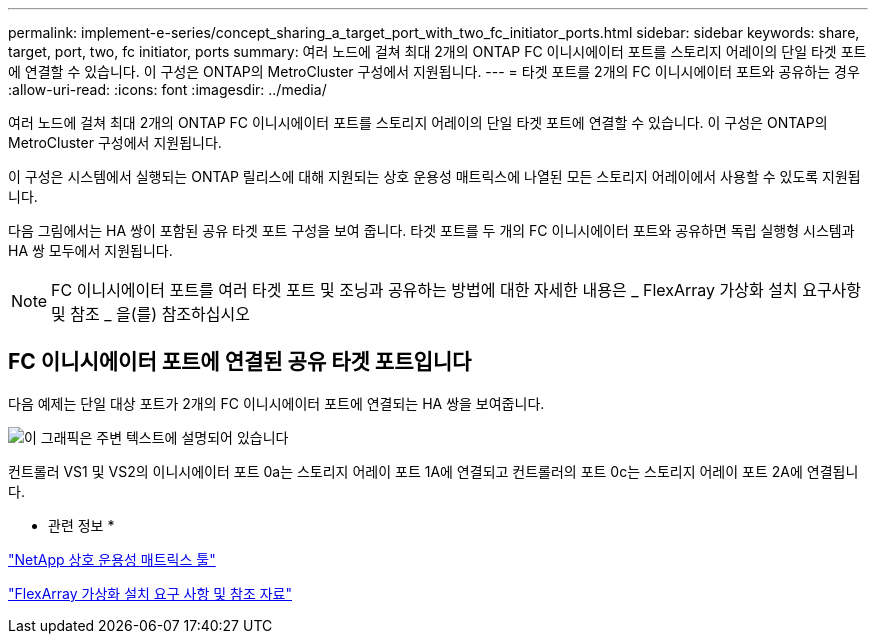 ---
permalink: implement-e-series/concept_sharing_a_target_port_with_two_fc_initiator_ports.html 
sidebar: sidebar 
keywords: share, target, port, two, fc initiator, ports 
summary: 여러 노드에 걸쳐 최대 2개의 ONTAP FC 이니시에이터 포트를 스토리지 어레이의 단일 타겟 포트에 연결할 수 있습니다. 이 구성은 ONTAP의 MetroCluster 구성에서 지원됩니다. 
---
= 타겟 포트를 2개의 FC 이니시에이터 포트와 공유하는 경우
:allow-uri-read: 
:icons: font
:imagesdir: ../media/


[role="lead"]
여러 노드에 걸쳐 최대 2개의 ONTAP FC 이니시에이터 포트를 스토리지 어레이의 단일 타겟 포트에 연결할 수 있습니다. 이 구성은 ONTAP의 MetroCluster 구성에서 지원됩니다.

이 구성은 시스템에서 실행되는 ONTAP 릴리스에 대해 지원되는 상호 운용성 매트릭스에 나열된 모든 스토리지 어레이에서 사용할 수 있도록 지원됩니다.

다음 그림에서는 HA 쌍이 포함된 공유 타겟 포트 구성을 보여 줍니다. 타겟 포트를 두 개의 FC 이니시에이터 포트와 공유하면 독립 실행형 시스템과 HA 쌍 모두에서 지원됩니다.

[NOTE]
====
FC 이니시에이터 포트를 여러 타겟 포트 및 조닝과 공유하는 방법에 대한 자세한 내용은 _ FlexArray 가상화 설치 요구사항 및 참조 _ 을(를) 참조하십시오

====


== FC 이니시에이터 포트에 연결된 공유 타겟 포트입니다

다음 예제는 단일 대상 포트가 2개의 FC 이니시에이터 포트에 연결되는 HA 쌍을 보여줍니다.

image::../media/shared_target_ports.gif[이 그래픽은 주변 텍스트에 설명되어 있습니다]

컨트롤러 VS1 및 VS2의 이니시에이터 포트 0a는 스토리지 어레이 포트 1A에 연결되고 컨트롤러의 포트 0c는 스토리지 어레이 포트 2A에 연결됩니다.

* 관련 정보 *

https://mysupport.netapp.com/matrix["NetApp 상호 운용성 매트릭스 툴"]

https://docs.netapp.com/us-en/ontap-flexarray/install/index.html["FlexArray 가상화 설치 요구 사항 및 참조 자료"]
